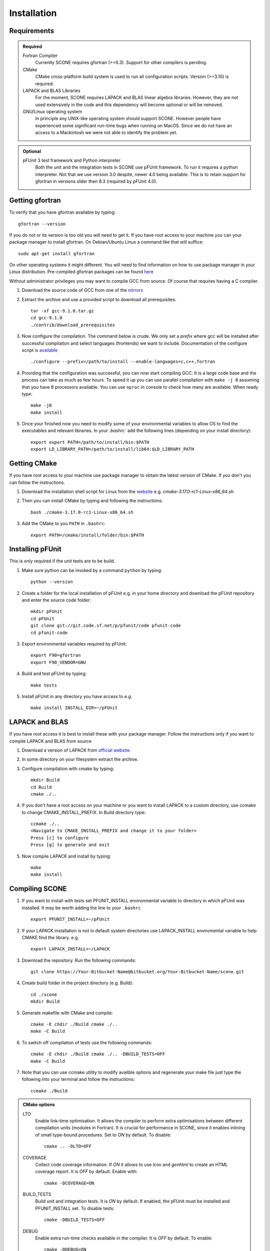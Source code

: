 .. _installation:

Installation
============

Requirements
''''''''''''

.. admonition:: Required

   Fortran Compiler
     Currently SCONE requires gfortran (>=6.3). Support for other compilers is pending.

   CMake
     CMake cross-platform build system is used to run all configuration scripts. Version (>=3.10)
     is required.


   LAPACK and BLAS Libraries
     For the moment, SCONE requires LAPACK and BLAS linear algebra libraries. However, they are
     not used extensively in the code and this dependency will become optional or will be removed.

   GNU/Linux operating system
     In principle any UNIX-like operating system should support SCONE. However people have
     experienced some significant run-time bugs when running on MacOS. Since we do not have
     an access to a Mackintosh we were not able to identify the problem yet.

.. admonition:: Optional

   pFUnit 3 test framework and Python interpreter
     Both the unit and the integration tests in SCONE use pFUnit framework. To run it requires a
     python interpreter. Not that we use version 3.0 despite, newer 4.0 being available. This is
     to retain support for gfortran in versions older then 8.3 (required by pFUnit 4.0).

Getting gfortran
''''''''''''''''
To verify that you have gfortran available by typing::

    gfortran --version

If you do not or its version is too old you will need to get it. If you have root
access to your machine you can your package manager to install gfortran. On
Debian/Ubuntu Linux a command like that will suffice::

   sudo apt-get install gfortran

On other operating systems it might different. You will need to
find information on how to use package manager in your Linux distribution.
Pre-compiled gfortran packages can be found
`here <https://gcc.gnu.org/wiki/GFortranBinaries>`_

Without administrator privileges you may want to compile GCC from source.
Of course that requires having a C compiler.

#. Download the source code of GCC from one of the
   `mirrors <https://gcc.gnu.org/mirrors.html>`_

#. Extract the archive and use a provided script to download all prerequisites::

      tar -xf gcc-9.1.0.tar.gz
      cd gcc-9.1.0
      ./contrib/download_prerequisites

#. Now configure the compilation. The command below is crude. We only set a `prefix` where
   gcc will be installed after successful compilation and select languages (frontends) we want to
   include. Documentation of the configure script is
   `available <https://gcc.gnu.org/install/configure.html>`_ ::

      ./configure --prefix=/path/to/install --enable-languages=c,c++,fortran

#. Providing that the configuration was successful, you can now start compiling
   GCC. It is a large code base and the process can take as much as few hours.
   To speed it up you can use parallel compilation with ``make -j 8`` assuming
   that you have 8 processors available. You can use ``nproc`` in console to
   check how many are available. When ready type::

      make -j8
      make install

#. Once your finished now you need to modify some of your environmental
   variables to allow OS to find the executables and relevant libraries. In your
   `.bashrc`` add the following lines (depending on your install directory)::

      export export PATH=/path/to/install/bin:$PATH
      export LD_LIBRARY_PATH=/path/to/install/lib64:$LD_LIBRARY_PATH

Getting CMake
'''''''''''''
If you have root access to your machine use package manager to obtain the latest
version of CMake. If you don't you can follow the instructions.

#. Download the installation shell script for Linux from the
   `website <https://cmake.org/download>`_ e.g. `cmake-3.17.0-rc1-Linux-x86_64.sh`.

#. Then you can install CMake by typing and following the instructions::

      bash ./cmake-3.17.0-rc1-Linux-x86_64.sh

#. Add the CMake to you ``PATH`` in ``.bashrc``::

      export PATH=/cmake/install/folder/bin:$PATH


Installing pFUnit
'''''''''''''''''
This is only required if the unit tests are to be build.

#. Make sure python can be invoked by a command ``python`` by typing::

     python --version

#. Create a folder for the local installation of pFUnit e.g. in your home
   directory and download the pFUnit repository and enter the source code folder::

     mkdir pFUnit
     cd pFUnit
     git clone git://git.code.sf.net/p/pfunit/code pfunit-code
     cd pfunit-code

#. Export environmental variables required by pFUnit::

     export F90=gfortran
     export F90_VENDOR=GNU

#. Build and test pFUnit by typing::

     make tests

#. Install pFUnit in any directory you have access to e.g. ::

     make install INSTALL_DIR=~/pFUnit

LAPACK and BLAS
'''''''''''''''
If you have root access it is best to install these with your package manager.
Follow the instructions only if you want to compile LAPACK and BLAS from source

#. Download a version of LAPACK from `official website
   <http://www.netlib.org/lapack/>`_.

#. In some directory on your filesystem extract the archive.

#. Configure compilation with cmake by typing::

     mkdir Build
     cd Build
     cmake ./..

#. If you don't have a root access on your machine or you want to install LAPACK
   to  a custom directory, use ccmake to change CMAKE_INSTALL_PREFIX. In Build
   directory type::

     ccmake ./..
     <Navigate to CMAKE_INSTALL_PREFIX and change it to your folder>
     Press [c] to configure
     Press [g] to generate and exit

#. Now compile LAPACK and install by typing::

     make
     make install


Compiling SCONE
'''''''''''''''

#. If you want to install with tests set PFUNIT_INSTALL environmental variable
   to directory in which pFUnit was installed. It may be worth adding the line
   to your ``.bashrc`` ::

     export PFUNIT_INSTALL=~/pFUnit

#. If your LAPACK installation is not in default system directories use
   LAPACK_INSTALL enviromental variable to help CMAKE find the library. e.g. ::

     export LAPACK_INSTALL=~/LAPACK

#. Download the repository. Run the following commands::

     git clone https://Your-Bitbucket-Name@bitbucket.org/Your-Bitbucket-Name/scone.git

#. Create build folder in the project directory (e.g. Build)::

     cd ./scone
     mkdir Build

#. Generate makefile with CMake and compile::

     cmake -E chdir ./Build cmake ./..
     make -C Build

#. To switch off compilation of tests use the following commands::

     cmake -E chdir ./Build cmake ./.. -DBUILD_TESTS=OFF
     make -C Build

#. Note that you can use ccmake utility to modify avalible options and
   regenerate your make file just type the following into your terminal and
   follow the instructions::

     ccmake ./Build

.. admonition:: CMake options

   LTO
     Enable link-time optimisation. It allows the compiler to perform extra optimisations between
     different compilation units (modules in Fortran). It is crucial for performance in SCONE, since
     it enables inlining of small type-bound procedures. Set to `ON` by default. To disable::

       cmake .. -DLTO=OFF

   COVERAGE
     Collect code coverage information. If `ON` it allows to use `lcov` and `genhtml` to create
     an HTML coverage report. It is `OFF` by default. Enable with::

       cmake -DCOVERAGE=ON

   BUILD_TESTS
     Build unit and integration tests. It is `ON` by default. If enabled, the pFUnit must be
     installed and PFUNIT_INSTALL set. To disable tests::

       cmake -DBUILD_TESTS=OFF

   DEBUG
     Enable extra run-time checks available in the compiler. It is `OFF` by default. To enable::

       cmake -DDEBUG=ON


Run Tests to Verify
'''''''''''''''''''

If you compiled SCONE with tests enabled (you should by the way) you can now
verify that it works correctly by running the automated test suites. You
**must** execute the following commands from ``scone`` directory. Some
integration tests use files in ``IntegrationTestFiles`` and have hard-coded
relative paths. **Integration tests may fail if they are run from other
directory**. Run::

    ./Build/unitTests
    ./Build/integrationTests

This assume that ``Build`` is the build directory. If the tests were successful
that is great. If some of them failed it is troubling. Please open an Issue in
the online repository so we can try to resolve what is the problem. Provide at
least the following information:

#. Compiler Used (with version)
#. Operating System

Unfortunately we do not have access to Intel Fortran compiler so we cannot test
SCONE with it. We are planning to add support for Flang soon.

Obtaining Nuclear Data
''''''''''''''''''''''

SCONE requires ACE-formatted nuclear data. The JEFF-3.3 evaluation can be download from the
OACD NEA `website <https://www.oecd-nea.org/dbdata/jeff/jeff33/>`__. In addition SCONE requires
its own library file. An example of it is given in *IntegrationTestFiles/testLib*. Its format is::

  ! This is a comment line
  ! Each line needs to contain three entries
  ! ZAID   Line Number   PATH
  92233.03c  1       <absolute_path>/9233JEF33.ace
  1001.03c   4069    <absolute_path>/1001JEF33.ace
  ...

`Line Number` is the line in the file at which a particular data card begins. Each line cannot
contain more then a single entry. Each component must be space separated. Path can have only 100
character and contain no spaces.

Soon the format of the file will be changes to allow spaces in the path. Also the limitation on its
length will be lifted. A script will be included in ``cream`` to generate the library file directly
from the ACE files.

